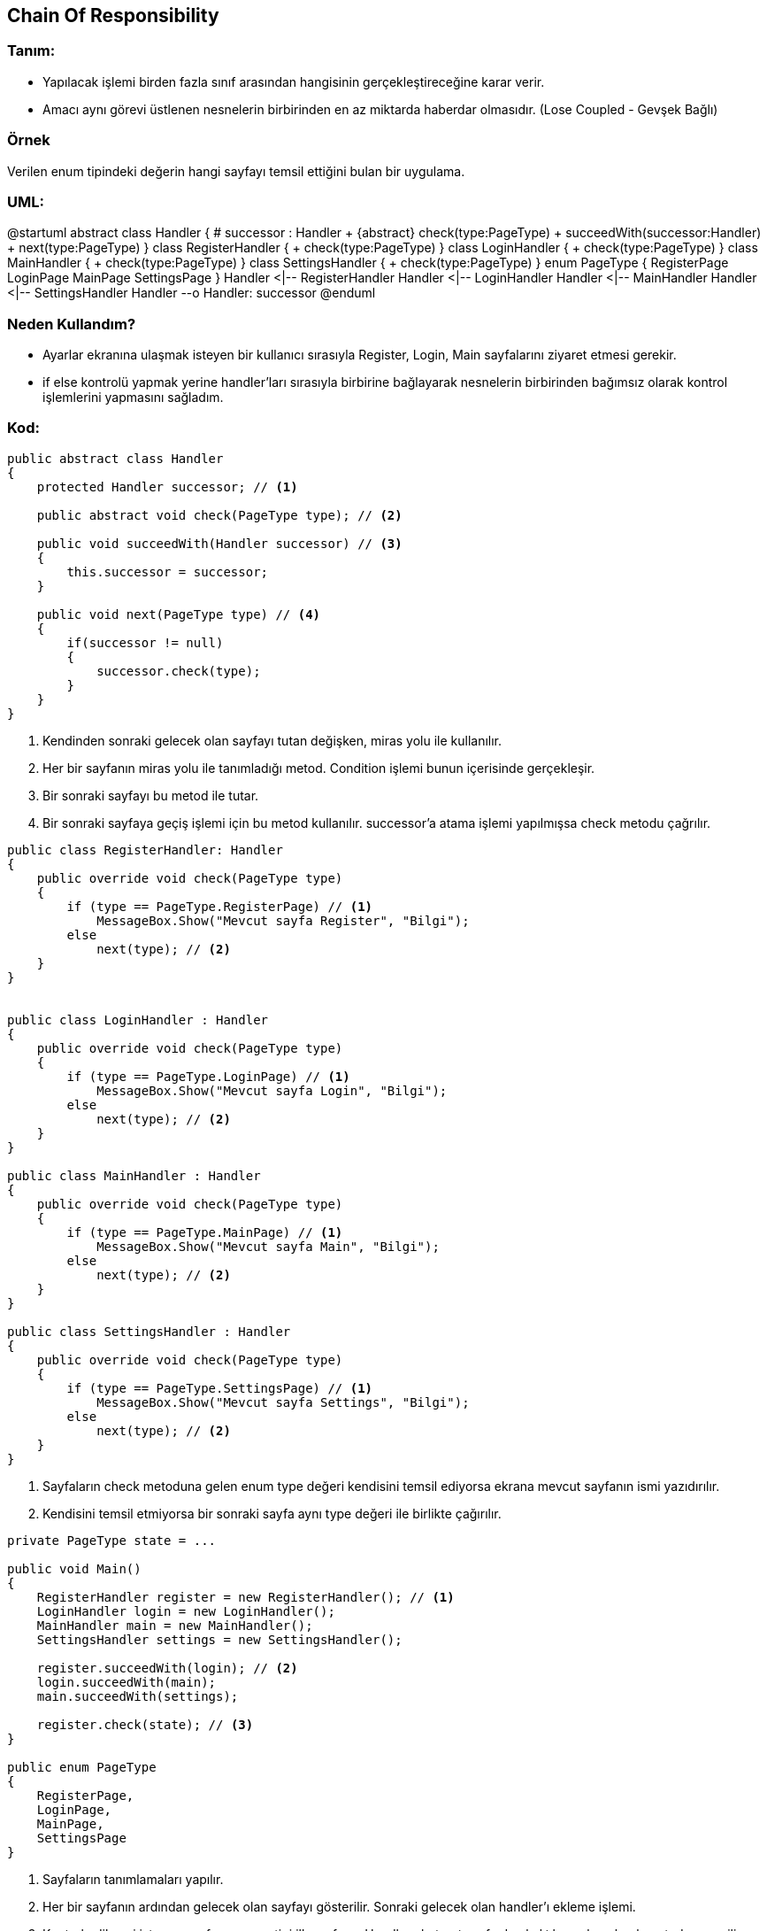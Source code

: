 
== [underline]#Chain Of Responsibility#

=== Tanım:
* Yapılacak işlemi birden fazla sınıf arasından hangisinin gerçekleştireceğine karar verir.
* Amacı aynı görevi üstlenen nesnelerin birbirinden en az miktarda haberdar olmasıdır. (Lose Coupled - Gevşek Bağlı)

=== Örnek

Verilen enum tipindeki değerin hangi sayfayı temsil ettiğini bulan bir uygulama.

=== UML:
[uml,file="chain-uml.png"]
--
@startuml
abstract class Handler {
    # successor : Handler
    + {abstract} check(type:PageType)
    + succeedWith(successor:Handler)
    + next(type:PageType)
}
class RegisterHandler {
    + check(type:PageType)
}
class LoginHandler {
    + check(type:PageType)
}
class MainHandler {
    + check(type:PageType)
}
class SettingsHandler {
    + check(type:PageType)
}
enum PageType {
    RegisterPage
    LoginPage
    MainPage
    SettingsPage
}
Handler <|-- RegisterHandler
Handler <|-- LoginHandler
Handler <|-- MainHandler
Handler <|-- SettingsHandler
Handler --o Handler: successor
@enduml
--

=== Neden Kullandım?

* Ayarlar ekranına ulaşmak isteyen bir kullanıcı sırasıyla Register, Login, Main sayfalarını ziyaret etmesi gerekir.
* if else kontrolü yapmak yerine handler'ları sırasıyla birbirine bağlayarak nesnelerin birbirinden bağımsız olarak kontrol işlemlerini yapmasını sağladım.

=== Kod:

[source,csharp]
----
public abstract class Handler
{
    protected Handler successor; // <1>

    public abstract void check(PageType type); // <2>

    public void succeedWith(Handler successor) // <3>
    {
        this.successor = successor;
    }

    public void next(PageType type) // <4>
    {
        if(successor != null)
        {
            successor.check(type);
        }
    }
}
----

<1> Kendinden sonraki gelecek olan sayfayı tutan değişken, miras yolu ile kullanılır.
<2> Her bir sayfanın miras yolu ile tanımladığı metod. Condition işlemi bunun içerisinde gerçekleşir.
<3> Bir sonraki sayfayı bu metod ile tutar.
<4> Bir sonraki sayfaya geçiş işlemi için bu metod kullanılır. successor'a atama işlemi yapılmışsa check metodu çağrılır.

[source,csharp]
----
public class RegisterHandler: Handler
{
    public override void check(PageType type)
    {
        if (type == PageType.RegisterPage) // <1>
            MessageBox.Show("Mevcut sayfa Register", "Bilgi");
        else
            next(type); // <2>
    }
}


public class LoginHandler : Handler
{
    public override void check(PageType type)
    {
        if (type == PageType.LoginPage) // <1>
            MessageBox.Show("Mevcut sayfa Login", "Bilgi");
        else
            next(type); // <2>
    }
}

public class MainHandler : Handler
{
    public override void check(PageType type)
    {
        if (type == PageType.MainPage) // <1>
            MessageBox.Show("Mevcut sayfa Main", "Bilgi");
        else
            next(type); // <2>
    }
}

public class SettingsHandler : Handler
{
    public override void check(PageType type)
    {
        if (type == PageType.SettingsPage) // <1>
            MessageBox.Show("Mevcut sayfa Settings", "Bilgi");
        else
            next(type); // <2>
    }
}

----

<1> Sayfaların check metoduna gelen enum type değeri kendisini temsil ediyorsa ekrana mevcut sayfanın ismi yazıdırılır.
<2> Kendisini temsil etmiyorsa bir sonraki sayfa aynı type değeri ile birlikte çağırılır.

[source,csharp]
----
private PageType state = ...

public void Main()
{
    RegisterHandler register = new RegisterHandler(); // <1>
    LoginHandler login = new LoginHandler();
    MainHandler main = new MainHandler();
    SettingsHandler settings = new SettingsHandler();

    register.succeedWith(login); // <2>
    login.succeedWith(main);
    main.succeedWith(settings);

    register.check(state); // <3>
}

public enum PageType
{
    RegisterPage,
    LoginPage,
    MainPage,
    SettingsPage
}
----

<1> Sayfaların tanımlamaları yapılır.
<2> Her bir sayfanın ardından gelecek olan sayfayı gösterilir. 
Sonraki gelecek olan handler'ı ekleme işlemi.
<3> Kontrol edilmesi istenen sayfanın enum tipi ilk sayfanın Handler abstract sınıfından kalıtılmış olan check metoduna verilir.


=== Ekran Görüntüsü 

image::chainOfResponsibility0.png[]

image::chainOfResponsibility.png[]
